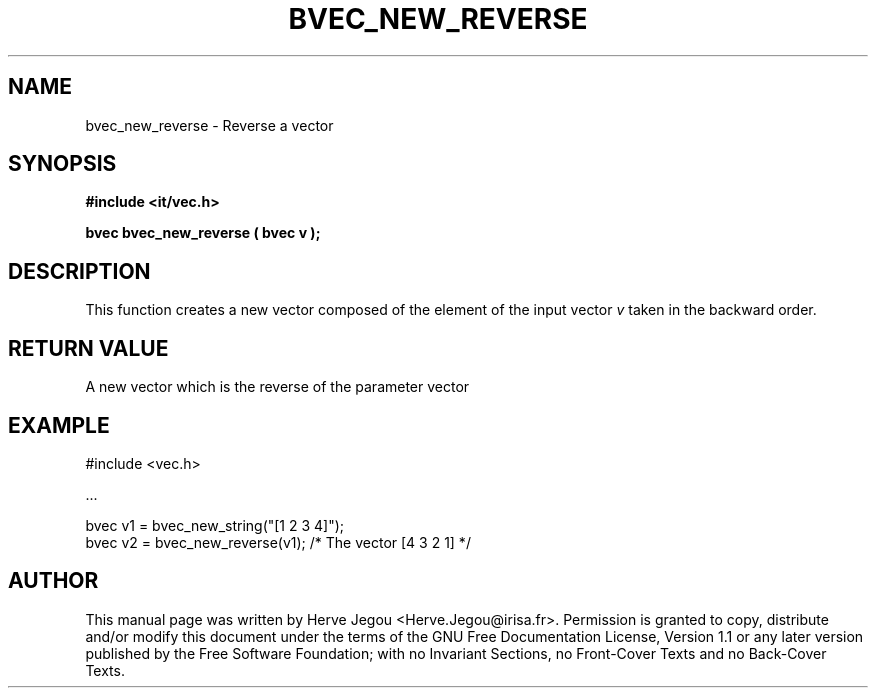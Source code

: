 .\" This manpage has been automatically generated by docbook2man 
.\" from a DocBook document.  This tool can be found at:
.\" <http://shell.ipoline.com/~elmert/comp/docbook2X/> 
.\" Please send any bug reports, improvements, comments, patches, 
.\" etc. to Steve Cheng <steve@ggi-project.org>.
.TH "BVEC_NEW_REVERSE" "3" "01 August 2006" "" ""

.SH NAME
bvec_new_reverse \- Reverse a vector
.SH SYNOPSIS
.sp
\fB#include <it/vec.h>
.sp
bvec bvec_new_reverse ( bvec v
);
\fR
.SH "DESCRIPTION"
.PP
This function creates a new vector composed of the element of the input vector \fIv\fR taken in the backward order.  
.SH "RETURN VALUE"
.PP
A new vector which is the reverse of the parameter vector
.SH "EXAMPLE"

.nf

#include <vec.h>

\&...

bvec v1 = bvec_new_string("[1 2 3 4]");
bvec v2 = bvec_new_reverse(v1);        /* The vector [4 3 2 1] */
.fi
.SH "AUTHOR"
.PP
This manual page was written by Herve Jegou <Herve.Jegou@irisa.fr>\&.
Permission is granted to copy, distribute and/or modify this
document under the terms of the GNU Free
Documentation License, Version 1.1 or any later version
published by the Free Software Foundation; with no Invariant
Sections, no Front-Cover Texts and no Back-Cover Texts.
